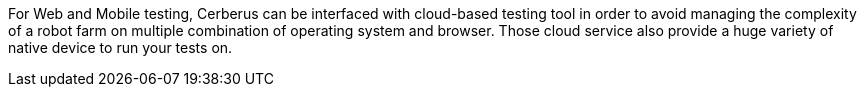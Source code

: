 For Web and Mobile testing, Cerberus can be interfaced with cloud-based testing tool in order to avoid managing the complexity of a robot farm on multiple combination of operating system and browser.
Those cloud service also provide a huge variety of native device to run your tests on.